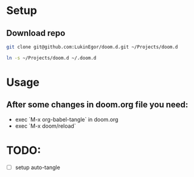 * Setup
** Download repo
#+begin_src sh
git clone git@github.com:LukinEgor/doom.d.git ~/Projects/doom.d
#+end_src

#+begin_src sh
ln -s ~/Projects/doom.d ~/.doom.d
#+end_src

* Usage
** After some changes in doom.org file you need:
- exec `M-x org-babel-tangle` in doom.org
- exec `M-x doom/reload`

* TODO:
- [-] setup auto-tangle
